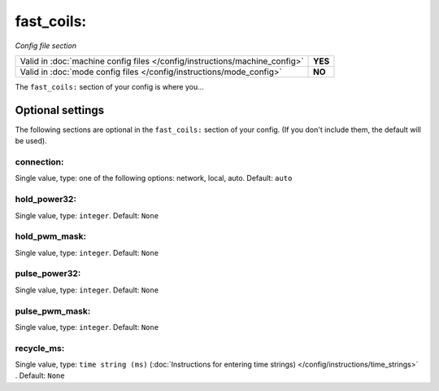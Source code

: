 fast_coils:
===========

*Config file section*

+----------------------------------------------------------------------------+---------+
| Valid in :doc:`machine config files </config/instructions/machine_config>` | **YES** |
+----------------------------------------------------------------------------+---------+
| Valid in :doc:`mode config files </config/instructions/mode_config>`       | **NO**  |
+----------------------------------------------------------------------------+---------+

.. overview

The ``fast_coils:`` section of your config is where you...

.. todo::
   Add description.

Optional settings
-----------------

The following sections are optional in the ``fast_coils:`` section of your config. (If you don't include them, the default will be used).

connection:
~~~~~~~~~~~
Single value, type: one of the following options: network, local, auto. Default: ``auto``

.. todo::
   Add description.

hold_power32:
~~~~~~~~~~~~~
Single value, type: ``integer``. Default: ``None``

.. todo::
   Add description.

hold_pwm_mask:
~~~~~~~~~~~~~~
Single value, type: ``integer``. Default: ``None``

.. todo::
   Add description.

pulse_power32:
~~~~~~~~~~~~~~
Single value, type: ``integer``. Default: ``None``

.. todo::
   Add description.

pulse_pwm_mask:
~~~~~~~~~~~~~~~
Single value, type: ``integer``. Default: ``None``

.. todo::
   Add description.

recycle_ms:
~~~~~~~~~~~
Single value, type: ``time string (ms)`` (:doc:`Instructions for entering time strings) </config/instructions/time_strings>` . Default: ``None``

.. todo::
   Add description.

